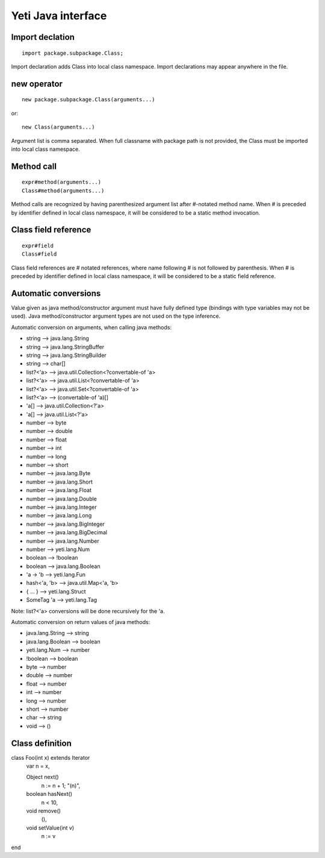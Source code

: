 =======================
Yeti Java interface
=======================

Import declation
~~~~~~~~~~~~~~~~~~

::

        import package.subpackage.Class;

Import declaration adds Class into local class namespace.
Import declarations may appear anywhere in the file.


new operator
~~~~~~~~~~~~~~
::

        new package.subpackage.Class(arguments...)

or::

        new Class(arguments...)

Argument list is comma separated. When full classname with package path
is not provided, the Class must be imported into local class namespace.


Method call
~~~~~~~~~~~~~
::

        expr#method(arguments...)
        Class#method(arguments...)

Method calls are recognized by having parenthesized argument list after
#-notated method name. When # is preceded by identifier defined in local
class namespace, it will be considered to be a static method invocation.


Class field reference
~~~~~~~~~~~~~~~~~~~~~~~
::

        expr#field
        Class#field

Class field references are # notated references, where name following # is
not followed by parenthesis. When # is preceded by identifier defined in local
class namespace, it will be considered to be a static field reference.


Automatic conversions
~~~~~~~~~~~~~~~~~~~~~~~

Value given as java method/constructor argument must have fully defined type
(bindings with type variables may not be used).
Java method/constructor argument types are not used on the type inference.

Automatic conversion on arguments, when calling java methods:

-	string --> java.lang.String
-	string --> java.lang.StringBuffer
-	string --> java.lang.StringBuilder
-	string --> char[]
-	list?<'a> --> java.util.Collection<?convertable-of 'a>
-	list?<'a> --> java.util.List<?convertable-of 'a>
-	list?<'a> --> java.util.Set<?convertable-of 'a>
-	list?<'a> --> (convertable-of 'a)[]
-	'a[] --> java.util.Collection<?'a>
-	'a[] --> java.util.List<?'a>
-	number --> byte
-	number --> double
-	number --> float
-	number --> int
-	number --> long
-	number --> short
-	number --> java.lang.Byte
-	number --> java.lang.Short
-	number --> java.lang.Float
-	number --> java.lang.Double
-	number --> java.lang.Integer
-	number --> java.lang.Long
-	number --> java.lang.BigInteger
-	number --> java.lang.BigDecimal
-       number --> java.lang.Number
-       number --> yeti.lang.Num
-	boolean --> !boolean
-	boolean --> java.lang.Boolean
-	'a -> 'b --> yeti.lang.Fun
-	hash<'a, 'b> --> java.util.Map<'a, 'b>
-	{ .\.\. } --> yeti.lang.Struct
-	SomeTag 'a --> yeti.lang.Tag

Note: list?<'a> conversions will be done recursively for the 'a.

Automatic conversion on return values of java methods:

-	java.lang.String --> string
-	java.lang.Boolean --> boolean
-	yeti.lang.Num --> number
-	!boolean --> boolean
-	byte   --> number
-	double --> number
-	float  --> number
-	int    --> number
-	long   --> number
-	short  --> number
-       char   --> string
-       void   --> ()


Class definition
~~~~~~~~~~~~~~~~~~~~~~~~~~~~~~

class Foo(int x) extends Iterator
    var n = x,

    Object next()
        n := n + 1;
        "\(n)",

    boolean hasNext()
        n < 10,

    void remove()
        (),

    void setValue(int v)
        n := v
end
